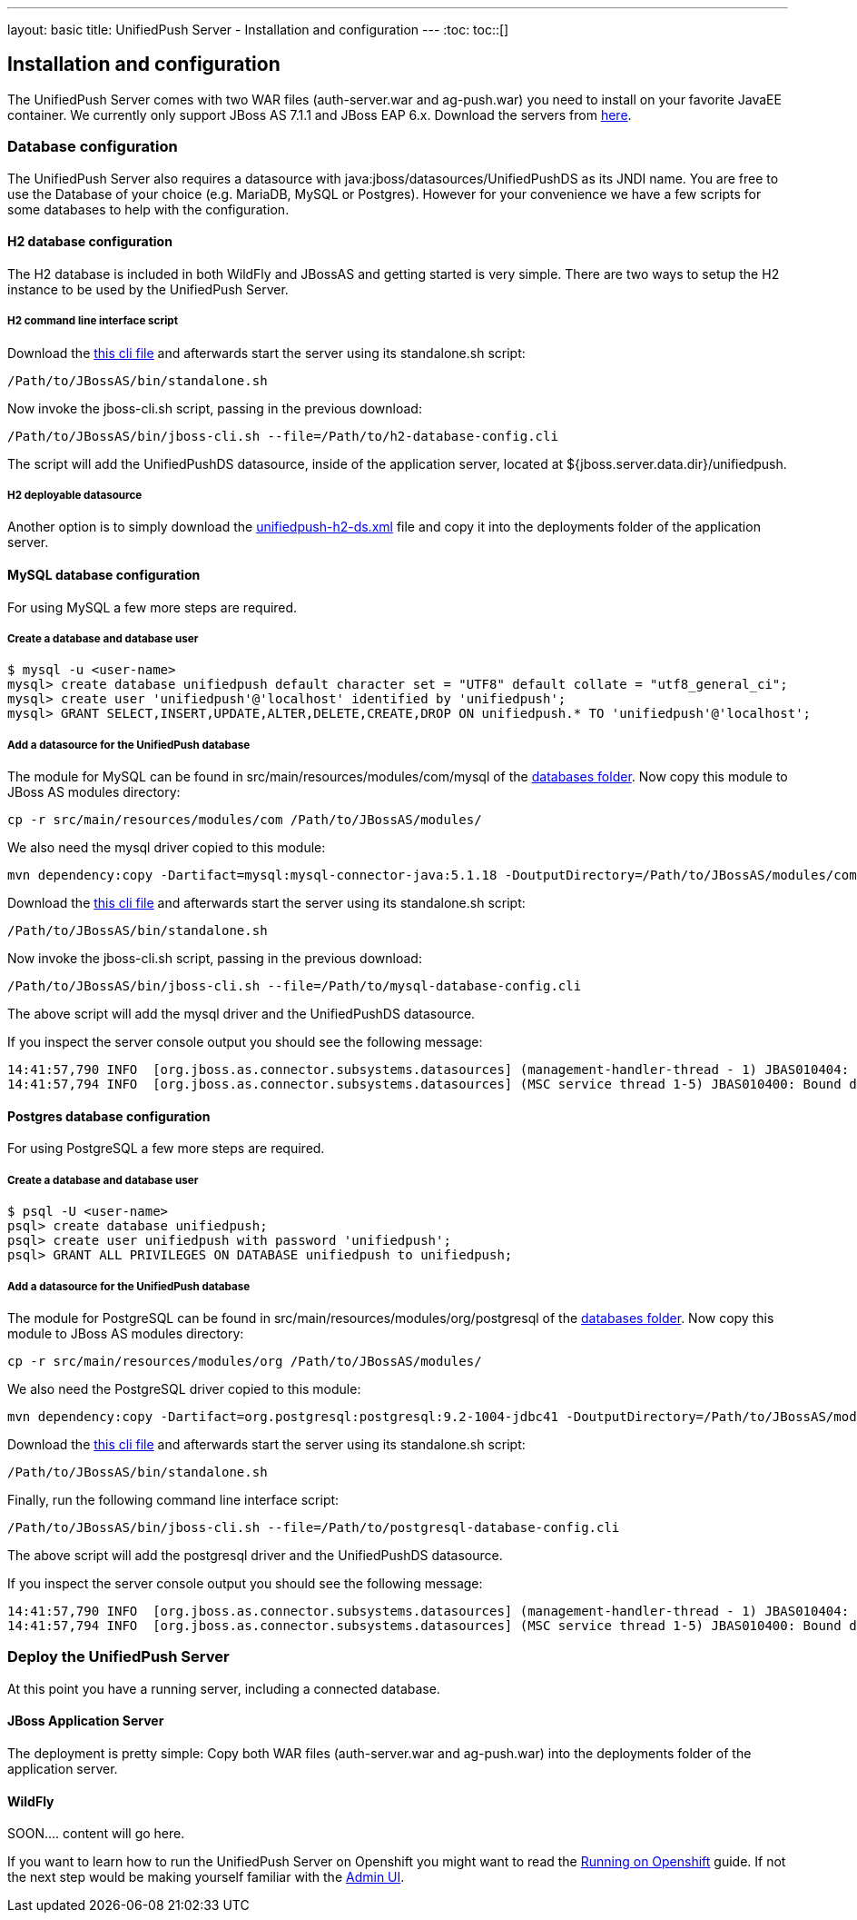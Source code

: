 ---
layout: basic
title: UnifiedPush Server - Installation and configuration
---
:toc:
toc::[]

Installation and configuration
------------------------------

The UnifiedPush Server comes with two WAR files (+auth-server.war+ and +ag-push.war+) you need to install on your favorite JavaEE container. We currently only support JBoss AS 7.1.1 and JBoss EAP 6.x. Download the servers from link:http://jbossas.jboss.org/downloads/[here].

Database configuration
~~~~~~~~~~~~~~~~~~~~~~

The UnifiedPush Server also requires a datasource with +java:jboss/datasources/UnifiedPushDS+ as its JNDI name. You are free to use the Database of your choice (e.g. MariaDB, MySQL or Postgres). However for your convenience we have a few scripts for some databases to help with the configuration.

H2 database configuration
^^^^^^^^^^^^^^^^^^^^^^^^^

The H2 database is included in both WildFly and JBossAS and getting started is very simple. There are two ways to setup the H2 instance to be used by the UnifiedPush Server.

H2 command line interface script
++++++++++++++++++++++++++++++++

Download the link:https://raw.githubusercontent.com/aerogear/aerogear-unifiedpush-server/master/databases/h2-database-config.cli[this cli file] and afterwards start the server using its +standalone.sh+ script:

[source,c]
----
/Path/to/JBossAS/bin/standalone.sh
----

Now invoke the +jboss-cli.sh+ script, passing in the previous download:

[source,c]
----
/Path/to/JBossAS/bin/jboss-cli.sh --file=/Path/to/h2-database-config.cli
----

The script will add the +UnifiedPushDS+ datasource, inside of the application server, located at +${jboss.server.data.dir}/unifiedpush+.

H2 deployable datasource
++++++++++++++++++++++++

Another option is to simply download the link:https://raw.githubusercontent.com/aerogear/aerogear-unifiedpush-server/master/databases/unifiedpush-h2-ds.xml[unifiedpush-h2-ds.xml] file and copy it into the +deployments+ folder of the application server.

MySQL database configuration
^^^^^^^^^^^^^^^^^^^^^^^^^^^^

For using MySQL a few more steps are required.

Create a database and database user
+++++++++++++++++++++++++++++++++++

[source,c]
----
$ mysql -u <user-name>
mysql> create database unifiedpush default character set = "UTF8" default collate = "utf8_general_ci";
mysql> create user 'unifiedpush'@'localhost' identified by 'unifiedpush';
mysql> GRANT SELECT,INSERT,UPDATE,ALTER,DELETE,CREATE,DROP ON unifiedpush.* TO 'unifiedpush'@'localhost';
----

Add a datasource for the UnifiedPush database
+++++++++++++++++++++++++++++++++++++++++++++

The module for MySQL can be found in +src/main/resources/modules/com/mysql+ of the link:https://github.com/aerogear/aerogear-unifiedpush-server/tree/master/databases[databases folder]. Now copy this module to JBoss AS modules directory:

[source,c]
----
cp -r src/main/resources/modules/com /Path/to/JBossAS/modules/
----
We also need the mysql driver copied to this module:

[source,c]
----
mvn dependency:copy -Dartifact=mysql:mysql-connector-java:5.1.18 -DoutputDirectory=/Path/to/JBossAS/modules/com/mysql/jdbc/main/
----
Download the link:https://raw.githubusercontent.com/aerogear/aerogear-unifiedpush-server/master/databases/mysql-database-config.cli[this cli file] and afterwards start the server using its +standalone.sh+ script:

[source,c]
----
/Path/to/JBossAS/bin/standalone.sh
----

Now invoke the +jboss-cli.sh+ script, passing in the previous download:

[source,c]
----
/Path/to/JBossAS/bin/jboss-cli.sh --file=/Path/to/mysql-database-config.cli
----
The above script will add the mysql driver and the +UnifiedPushDS+ datasource.

If you inspect the server console output you should see the following message:

[source,c]
----
14:41:57,790 INFO  [org.jboss.as.connector.subsystems.datasources] (management-handler-thread - 1) JBAS010404: Deploying non-JDBC-compliant driver class com.mysql.jdbc.Driver (version 5.1)
14:41:57,794 INFO  [org.jboss.as.connector.subsystems.datasources] (MSC service thread 1-5) JBAS010400: Bound data source [java:jboss/datasources/UnifiedPushDS]
----

Postgres database configuration
^^^^^^^^^^^^^^^^^^^^^^^^^^^^^^^

For using PostgreSQL a few more steps are required.

Create a database and database user
+++++++++++++++++++++++++++++++++++

[source,c]
----
$ psql -U <user-name>
psql> create database unifiedpush;
psql> create user unifiedpush with password 'unifiedpush';
psql> GRANT ALL PRIVILEGES ON DATABASE unifiedpush to unifiedpush;
----

Add a datasource for the UnifiedPush database
+++++++++++++++++++++++++++++++++++++++++++++

The module for PostgreSQL can be found in +src/main/resources/modules/org/postgresql+ of the link:https://github.com/aerogear/aerogear-unifiedpush-server/tree/master/databases[databases folder]. Now copy this module to JBoss AS modules directory:

[source,c]
----
cp -r src/main/resources/modules/org /Path/to/JBossAS/modules/
----
We also need the PostgreSQL driver copied to this module:

[source,c]
----
mvn dependency:copy -Dartifact=org.postgresql:postgresql:9.2-1004-jdbc41 -DoutputDirectory=/Path/to/JBossAS/modules/org/postgresql/main/
----

Download the link:https://raw.githubusercontent.com/aerogear/aerogear-unifiedpush-server/master/databases/postgresql-database-config.cli[this cli file] and afterwards start the server using its +standalone.sh+ script:

[source,c]
----
/Path/to/JBossAS/bin/standalone.sh
----
Finally, run the following command line interface script:

[source,c]
----
/Path/to/JBossAS/bin/jboss-cli.sh --file=/Path/to/postgresql-database-config.cli
----

The above script will add the postgresql driver and the +UnifiedPushDS+ datasource.

If you inspect the server console output you should see the following message:

[source,c]
----
14:41:57,790 INFO  [org.jboss.as.connector.subsystems.datasources] (management-handler-thread - 1) JBAS010404: Deploying non-JDBC-compliant driver class org.postgresql.Driver (version 9.2)
14:41:57,794 INFO  [org.jboss.as.connector.subsystems.datasources] (MSC service thread 1-5) JBAS010400: Bound data source [java:jboss/datasources/UnifiedPushDS]
----


Deploy the UnifiedPush Server
~~~~~~~~~~~~~~~~~~~~~~~~~~~~~

At this point you have a running server, including a connected database.

JBoss Application Server
^^^^^^^^^^^^^^^^^^^^^^^^

The deployment is pretty simple: Copy both WAR files (+auth-server.war+ and +ag-push.war+) into the +deployments+ folder of the application server.


WildFly
^^^^^^^
SOON.... content will go here.





If you want to learn how to run the UnifiedPush Server on Openshift you might want to read the link:../openshift[Running on Openshift] guide. If not the next step would be making yourself familiar with the link:../admin-ui[Admin UI].
